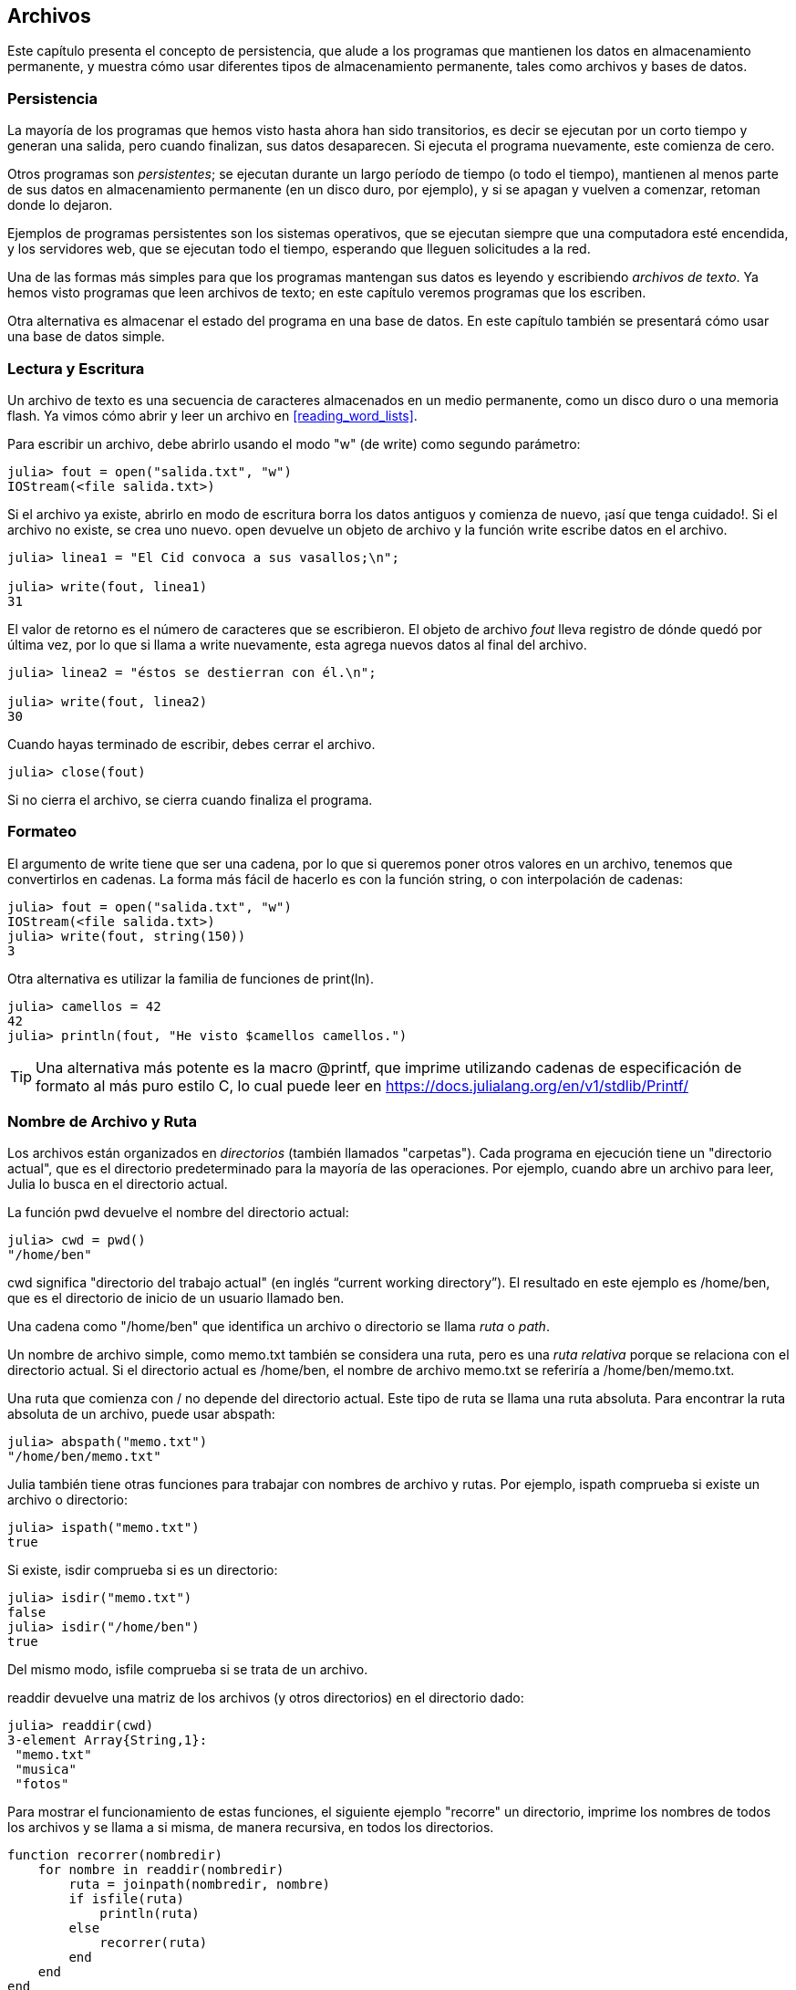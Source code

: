 [[chap14]]
== Archivos

Este capítulo presenta el concepto de persistencia, que alude a los programas que mantienen los datos en almacenamiento permanente, y muestra cómo usar diferentes tipos de almacenamiento permanente, tales como archivos y bases de datos.

=== Persistencia

La mayoría de los programas que hemos visto hasta ahora han sido transitorios, es decir se ejecutan por un corto tiempo y generan una salida, pero cuando finalizan, sus datos desaparecen. Si ejecuta el programa nuevamente, este comienza de cero.
(((transient)))

Otros programas son _persistentes_; se ejecutan durante un largo período de tiempo (o todo el tiempo), mantienen al menos parte de sus datos en almacenamiento permanente (en un disco duro, por ejemplo), y si se apagan y vuelven a comenzar, retoman donde lo dejaron.
(((persistent)))

Ejemplos de programas persistentes son los sistemas operativos, que se ejecutan siempre que una computadora esté encendida, y los servidores web, que se ejecutan todo el tiempo, esperando que lleguen solicitudes a la red.

Una de las formas más simples para que los programas mantengan sus datos es leyendo y escribiendo _archivos de texto_. Ya hemos visto programas que leen archivos de texto; en este capítulo veremos programas que los escriben.

Otra alternativa es almacenar el estado del programa en una base de datos. En este capítulo también se presentará cómo usar una base de datos simple.

[[reading_and_writing]]
=== Lectura y Escritura

Un archivo de texto es una secuencia de caracteres almacenados en un medio permanente, como un disco duro o una memoria flash. Ya vimos cómo abrir y leer un archivo en <<reading_word_lists>>.

Para escribir un archivo, debe abrirlo usando el modo +"w"+ (de write) como segundo parámetro:
(((open)))

[source,@julia-repl-test chap14]
----
julia> fout = open("salida.txt", "w")
IOStream(<file salida.txt>)
----

Si el archivo ya existe, abrirlo en modo de escritura borra los datos antiguos y comienza de nuevo, ¡así que tenga cuidado!. Si el archivo no existe, se crea uno nuevo. +open+ devuelve un objeto de archivo y la función +write+ escribe datos en el archivo.
(((write)))((("function", "Base", "write", see="write")))

[source,@julia-repl-test chap14]
----
julia> linea1 = "El Cid convoca a sus vasallos;\n";

julia> write(fout, linea1)
31
----

El valor de retorno es el número de caracteres que se escribieron. El objeto de archivo _fout_ lleva registro de dónde quedó por última vez, por lo que si llama a +write+ nuevamente, esta agrega nuevos datos al final del archivo.

[source,@julia-repl-test chap14]
----
julia> linea2 = "éstos se destierran con él.\n";

julia> write(fout, linea2)
30
----

Cuando hayas terminado de escribir, debes cerrar el archivo.
(((close)))

[source,@julia-repl-test chap14]
----
julia> close(fout)

----

Si no cierra el archivo, se cierra cuando finaliza el programa.


=== Formateo

El argumento de write tiene que ser una cadena, por lo que si queremos poner otros valores en un archivo, tenemos que convertirlos en cadenas. La forma más fácil de hacerlo es con la función +string+, o con interpolación de cadenas:
(((string)))(((string interpolation)))

[source,@julia-repl-test chap14]
----
julia> fout = open("salida.txt", "w")
IOStream(<file salida.txt>)
julia> write(fout, string(150))
3
----

Otra alternativa es utilizar la familia de funciones de +print(ln)+.
(((print)))(((println)))

[source,@julia-repl-test chap14]
----
julia> camellos = 42
42
julia> println(fout, "He visto $camellos camellos.")

----

[TIP]
====
Una alternativa más potente es la macro +@printf+, que imprime utilizando cadenas de especificación de formato al más puro estilo C, lo cual puede leer en https://docs.julialang.org/en/v1/stdlib/Printf/
(((@printf)))((("macro", "Printf", "@printf", see="@printf")))(((formatting)))
====


=== Nombre de Archivo y Ruta

Los archivos están organizados en _directorios_ (también llamados "carpetas"). Cada programa en ejecución tiene un "directorio actual", que es el directorio predeterminado para la mayoría de las operaciones. Por ejemplo, cuando abre un archivo para leer, Julia lo busca en el directorio actual.
(((directory)))((("folder", see="directory")))

La función +pwd+ devuelve el nombre del directorio actual:
(((pwd)))((("function", "Base", "pwd", see="pwd")))

[source,jlcon]
----
julia> cwd = pwd()
"/home/ben"
----

+cwd+ significa "directorio del trabajo actual" (en inglés “current working directory”). El resultado en este ejemplo es +/home/ben+, que es el directorio de inicio de un usuario llamado +ben+.

Una cadena como +"/home/ben"+ que identifica un archivo o directorio se llama _ruta_ o _path_.
(((path)))

Un nombre de archivo simple, como +memo.txt+ también se considera una ruta, pero es una _ruta relativa_ porque se relaciona con el directorio actual. Si el directorio actual es +/home/ben+, el nombre de archivo +memo.txt+ se referiría a +/home/ben/memo.txt+.
(((relative path)))((("path", "relative", see="relative path")))

Una ruta que comienza con +/+ no depende del directorio actual. Este tipo de ruta se llama una ruta absoluta. Para encontrar la ruta absoluta de un archivo, puede usar +abspath+:
(((absolute path)))((("path", "absolute", see="absolute path")))(((abspath)))((("function", "Base", "abspath", see="abspath")))

[source,jlcon]
----
julia> abspath("memo.txt")
"/home/ben/memo.txt"
----

Julia también tiene otras funciones para trabajar con nombres de archivo y rutas. Por ejemplo, +ispath+ comprueba si existe un archivo o directorio:
(((ispath)))((("function", "Base", "ispath", see="ispath")))

[source,jlcon]
----
julia> ispath("memo.txt")
true
----

Si existe, +isdir+ comprueba si es un directorio:
(((isdir)))((("function", "Base", "isdir", see="isdir")))

[source,jlcon]
----
julia> isdir("memo.txt")
false
julia> isdir("/home/ben")
true
----

Del mismo modo, +isfile+ comprueba si se trata de un archivo.
(((isfile)))((("function", "Base", "isfile", see="isfile")))

+readdir+ devuelve una matriz de los archivos (y otros directorios) en el directorio dado:
(((readdir)))((("function", "Base", "readdir", see="readdir")))

[source,jlcon]
----
julia> readdir(cwd)
3-element Array{String,1}:
 "memo.txt"
 "musica"
 "fotos"
----

Para mostrar el funcionamiento de estas funciones, el siguiente ejemplo "recorre" un directorio, imprime los nombres de todos los archivos y se llama a si misma, de manera recursiva, en todos los directorios.
(((walk)))((("function", "programmer-defined", "walk", see="walk")))

[source,@julia-setup chap14]
----
function recorrer(nombredir)
    for nombre in readdir(nombredir)
        ruta = joinpath(nombredir, nombre)
        if isfile(ruta)
            println(ruta)
        else
            recorrer(ruta)
        end
    end
end
----

+joinpath+ toma un directorio y un nombre de archivo, y los une en una ruta completa.
(((joinpath)))((("function", "Base", "joinpath", see="joinpath")))

[TIP]
====
Julia tiene una función integrada llamada +walkdir+ (consulte https://docs.julialang.org/en/v1/base/file/#Base.Filesystem.walkdir) que es similar a esta pero más versátil. Como ejercicio, lea la documentación y úsela para imprimir los nombres de los archivos en un directorio dado y sus subdirectorios.
(((walkdir)))((("function", "Base", "walkdir", see="walkdir")))
====


[[catching_exceptions]]
=== Captura de Excepciones

Muchas cosas pueden salir mal al intentar leer y escribir archivos. Al intentar abrir un archivo que no existe, se obtiene un +SystemError+:
(((SystemError)))((("error", "Base", "SystemError", see="SystemError")))

[source,@julia-repl-test]
----
julia> fin = open("archivo_malo.txt")
ERROR: SystemError: opening file "archivo_malo": No such file or directory
----

Si intentas abrir un archivo pero no tienes permiso para acceder a él, obtienes el error de sistema "Permission denied" (Permiso denegado).

Para evitar estos errores, se podrían usar funciones como +ispath+ e +isfile+, pero tomaría mucho tiempo y líneas de código verificar todas las posibilidades.

Es más fácil intentar lidiar con los problemas a medida que ocurren, que es exactamente lo que hace la sentencia +try+. La sintaxis es similar a una sentencia +if+:
(((try statement)))((("statement", "try", see="try statement")))(((try)))((("keyword", "try", see="try")))(((catch)))((("keyword", "catch", see="catch")))(((end)))

[source,julia]
----
try
    fin = open("archivo_malo.txt")
catch exc
    println("Algo salió mal: $exc")
end
----

Julia comienza ejecutando la secuencia de sentencias del bloque +try+. Si todo va bien, se saltará todo el bloque +catch+ y continuará. Si ocurre una excepción, Julia saltara fuera del bloque +try+ y ejecutará la secuencia de sentencias del bloque +catch+.

Gestionar una excepcion con una sentencia +try+ recibe el nombre de _capturar_ una excepcion. En este ejemplo, el bloque +catch+ muestra un mensaje de error que no es muy útil. En general, capturar una excepcion te da la oportunidad de corregir el problema, volverlo a intentar o, al menos, terminar el programa con elegancia.
(((catching an exception)))

Cuando el código realiza cambios de estado o usa recursos como archivos, generalmente se debe realizar un trabajo posterior (como cerrar archivos) al finalizar la programación del código. Las excepciones pueden complicar esta tarea, ya que se podría salir antes de lo esperado de un bloque de código. La palabra reservada +finally+ se constituye como una forma de ejecutar un código cuando se sale de un bloque de código determinado, independientemente de cómo lo haga:
(((finally)))((("keyword", "finally", see="finally")))

[source,julia]
----
f = open("salida.txt")
try
    linea = readline(f)
    println(linea)
finally
    close(f)
end
----

La función +close+ siempre se ejecutará.


[[databases]]
=== Bases de datos

Una _base de datos_ es un archivo que esta organizado para almacenar datos. La mayoría de las bases de datos están organizadas como diccionarios, en el sentido de que realizan asociaciones entre claves y valores. La diferencia mas importante entre un diccionario y una base de datos, es que la base de datos se encuentra en el disco (u otro almacenamiento permanente), de modo que su contenido se conserva despues de que el programa finaliza. 
(((database)))

PiensaEnJulia proporciona una interfaz para +GDBM+ (GNU dbm), que permite crear y actualizar archivos de base de datos. Como ejemplo, crearemos una base de datos que contenga títulos para archivos de imagen.
(((GDBM)))

Abrir una base de datos es similar a abrir otros archivos:
(((DBM)))((("type", "PiensaEnJulia", "DBM", see="DBM")))

[source,@julia-repl-test chap14]
----
julia> using PiensaEnJulia

julia> bd = DBM("titulo", "c")
DBM(<titulo>)
----

El modo "c" significa que la base de datos debe crearse si no existe. El resultado es un objeto de base de datos que se puede usar (para la mayoría de las operaciones) como un diccionario.

Cuando creas un nuevo elemento, +GDBM+ actualiza el archivo de base de datos:
(((bracket operator)))

[source,@julia-repl-test chap14]
----
julia> bd["luismi.png"] = "Foto de Luis Miguel."
"Foto de Luis Miguel."
----

Cuando accede a uno de los elementos, +GDBM+ lee el archivo:

[source,@julia-repl-test chap14]
----
julia> bd["luismi.png"]
"Foto de Luis Miguel."
----

Si realiza otra asignación a una clave existente, +GDBM+ reemplaza el valor anterior:
(((assignment)))

[source,@julia-repl-test chap14]
----
julia> bd["luismi.png"] = "Foto de Luis Miguel cantando."
"Foto de Luis Miguel cantando."
julia> bd["luismi.png"]
"Foto de Luis Miguel cantando."
----

Algunas funciones que tienen un diccionario como argumento, con +claves+ y +valores+, no funcionan con objetos de base de datos. Pero la iteración con un bucle +for+ sí:
(((for statement)))(((iteration)))

[source,julia]
----
for (clave, valor) in bd
    println(clave, ": ", valor)
end
----

Al igual que con otros archivos, debe cerrar la base de datos cuando haya terminado:
(((close)))

[source,@julia-repl-test chap14]
----
julia> close(bd)

----


=== Serialización

Una limitación de +GDBM+ es que las claves y los valores deben ser cadenas o conjuntos de bytes. Si intenta utilizar cualquier otro tipo, se producirá un error.

Las funciones +serialize+ y +deserialize+ pueden ayudar. Traducen casi cualquier tipo de objeto en una matriz de bytes (un iobuffer) adecuada para el almacenamiento en una base de datos, y luego traducen las matrices de bytes en objetos:
(((Serialization)))((("module", "Serialization", see="Serialization")))(((serialize)))((("function", "Serialization", "serialize", see="serialize)))(((IOBuffer)))((("type", "Base", "IOBuffer", see="IOBuffer")))(((take!)))((("function", "Base", "take!", see="take!")))

[source,@julia-repl-test chap14]
----
julia> using Serialization

julia> io = IOBuffer();

julia> t = [1, 2, 3];

julia> serialize(io, t)
24
julia> print(take!(io))
UInt8[0x37, 0x4a, 0x4c, 0x08, 0x04, 0x00, 0x00, 0x00, 0x15, 0x00, 0x08, 0xe2, 0x01, 0x00, 0x00, 0x00, 0x00, 0x00, 0x00, 0x00, 0x02, 0x00, 0x00, 0x00, 0x00, 0x00, 0x00, 0x00, 0x03, 0x00, 0x00, 0x00, 0x00, 0x00, 0x00, 0x00]
----

El formato no es obvio para nosotros; pero es fácil de interpretar para Julia. +deserialize+ reconstituye el objeto:
(((deserialize)))((("function", "Serialization", "deserialize", see="deserialize)))

[source,@julia-repl-test chap14]
----
julia> io = IOBuffer();

julia> t1 = [1, 2, 3];

julia> serialize(io, t1)
24
julia> s = take!(io);

julia> t2 = deserialize(IOBuffer(s));

julia> print(t2)
[1, 2, 3]
----

+serialize+ y +deserialize+ escriben y leen desde un objeto iobuffer que representa un I/O stream en memoria. La función +take!+ recupera el contenido del iobuffer como una matriz de bytes y reestablece el iobuffer a su estado inicial.

Aunque el nuevo objeto tiene el mismo valor que el anterior, no es (en general) el mismo objeto:

[source,@julia-repl-test chap14]
----
julia> t1 == t2
true
julia> t1 ≡ t2
false
----

En otras palabras, la serialización y luego la deserialización tienen el mismo efecto que copiar el objeto.
(((copying)))

Puedes usar esto para almacenar valores que no sean cadenas en una base de datos.

[TIP]
====
De hecho, el almacenamiento de valores que no son cadenas en una base de datos es tan común que se ha encapsulado en un paquete llamado +JLD2+ (consulte https://github.com/JuliaIO/JLD2.jl).
====


=== Objetos de Comando

La mayoría de los sistemas operativos proporcionan una interfaz de línea de comandos, también conocida como _shell_. Las shells generalmente proporcionan comandos para navegar por el sistema de archivos y ejecutar aplicaciones. Por ejemplo, en Unix puede cambiar los directorios con +cd+, mostrar el contenido de un directorio con +ls+ e iniciar un navegador web escribiendo (por ejemplo) +firefox+.
(((shell)))(((cd)))

Cualquier programa que pueda iniciar desde la shell también puede iniciarse desde Julia usando un _objeto de comando_:
(((command object)))(((backticks)))((("``", see="backticks")))

[source,@julia-repl-test chap14]
----
julia> cmd = `echo hola`
`echo hola`
----

Las comillas invertidas se usan para delimitar el comando.

La función +run+ ejecuta el comando:
(((run)))((("function", "Base", "run", see="run"))))

[source,@julia-repl-test chap14]
----
julia> run(cmd);
hola
----

+hola+ es la salida del comando echo, enviado a +STDOUT+. La función +run+ devuelve un objeto de proceso y genera un +ErrorException+ si el comando externo no se ejecuta correctamente.

Si desea leer la salida del comando externo, se puede usar +read+ en su lugar:
(((read)))

[source,@julia-repl-test chap14]
----
julia> a = read(cmd, String)
"hello\n"
----

Por ejemplo, la mayoría de los sistemas Unix tienen un comando llamado +md5sum+ o +md5+ que lee el contenido de un archivo y calcula una "suma de verificación". Puede leer sobre MD5 en https://en.wikipedia.org/wiki/Md5. Este comando proporciona una manera eficiente de verificar si dos archivos tienen el mismo contenido. La probabilidad de que diferentes contenidos produzcan la misma suma de comprobación es muy pequeña (es decir, es poco probable que suceda antes de que el universo colapse).
(((checksum)))(((md5)))(((md5sum)))

Puede usar un objeto de comando para ejecutar +md5+ desde Julia y obtener el resultado:

[source,@julia-repl]
----
nombrearchivo = "salida.txt"
cmd = `md5 $nombrearchivo`
res = read(cmd, String)
----


=== Modulos

Supongamos que tenemos un archivo llamado +"wc.jl"+ con el siguiente código:
(((linecount)))((("function", "programmer-defined", "linecount", see="linecount")))(((eachline)))

[source,julia]
----
function contarlineas(nombrearchivo)
    conteo = 0
    for linea in eachline(nombrearchivo)
        conteo += 1
    end
    conteo
end

print(contarlineas("wc.jl"))
----

[source,@julia-eval]
----
archivo = open("wc.jl", "w")
print(archivo, """function contarlineas(nombrearchivo)
    conteo = 0
    for linea in eachline(nombrearchivo)
        conteo += 1
    end
    conteo
end

print(contarlineas("wc.jl"))""")
close(archivo)
----

Si ejecuta este programa, se leen las líneas de código y se imprime el número de líneas en el archivo, que es 9. También puede incluirlo en REPL de esta manera:
(((include)))((("function", "Base", "include", see="include")))

[source,jl-con]
----
julia> include("wc.jl")
9
----

Julia presenta módulos para crear un espacio de trabajo variable separado, es decir, nuevos ámbitos globales (global scopes en inglés).

Un módulo comienza con la palabra reservada +module+ y termina con +end+. Se evitan los conflictos de nombres entre sus propias definiciones de nivel superior y las que se encuentran en el código de otra persona. +import+ permite controlar qué nombres de otros módulos están visibles y +export+ especifica cuáles de sus nombres son públicos, es decir, aquellos que se pueden usar fuera del módulo sin tener el prefijo del nombre del módulo.
(((scope)))(((module)))((("keyword", "module", see="module")))(((end)))(((import)))((("keyword", "import", see="import")))(((export)))((("keyword", "export", see="export")))(((LineCount)))((("module", "LineCount", see="LineCount")))((("function", "LineCount", "linecount", see="linecount")))

[source,julia]
----
module ContarLineas
    export contarlineas

    function contarlineas(nombrearchivo)
        conteo = 0
        for linea in eachline(nombrearchivo)
            conteo += 1
        end
        conteo
    end
end
----

El módulo +ContarLineas+ object proporciona la función +contarlineas+:

[source,julia]
----
julia> using ContarLineas

julia> contarlineas("wc.jl")
11
----

==== Ejercicio 14-1

Escriba este ejemplo en un archivo llamado _wc.jl_, inclúyalo en REPL (con include) y escriba +using LineCount+.


[WARNING]
====
Si importa un módulo que ya se ha importado, Julia no hace nada. No vuelve a leer el archivo, incluso si ha cambiado.

Si desea volver a cargar un módulo, debe reiniciar REPL. El paquete +Revise+ puede ayudarlo a no reiniciar tan seguido (consulte https://github.com/timholy/Revise.jl).
====


=== Depuración

Al leer y escribir archivos, puedes tener problemas con los espacios en blanco. Estos errores pueden ser difíciles de depurar porque los espacios, las tabulaciones y las nuevas líneas son generalmente invisibles:
(((\n)))(((\t)))

[source,jlcon]
----
julia> s = "1 2\t 3\n 4";

julia> println(s)
1 2     3
 4
----

Las funciones integradas +repr+ o +dump+ pueden ser de ayuda. Toman cualquier objeto como argumento y devuelven una representación de tipo cadena del objeto.
(((repr)))((("function", "Base", "repr", see="repr")))(((dump)))((("function", "Base", "dump", see="dump")))

[source,@julia-eval chap14]
----
s = "1 2\t 3\n 4";
----

[source,@julia-repl-test chap14]
----
julia> repr(s)
"\"1 2\\t 3\\n 4\""
julia> dump(s)
String "1 2\t 3\n 4"
----

Esto puede ser útil para la depuración.
(((debugging)))

Otro problema con el que te puedes encontrar es que en diferentes sistemas operativos se usan diferentes caracteres para indicar el final de una línea. Algunos sistemas usan una nueva línea, representada por +\n+. Otros usan un carácter de retorno +\r+. Algunos usan ambos. Si usas un archivo en diferentes sistemas, estas inconsistencias podrían causar problemas.
(((\r)))

Para la mayoría de los sistemas, hay aplicaciones para convertir de un formato a otro. Puede encontrarlas (y leer más sobre este tema) en https://en.wikipedia.org/wiki/Newline. O, por supuesto, podrías escribir una tú mismo.


=== Glosario

persistente::
Perteneciente a un programa que se ejecuta indefinidamente y mantiene al menos algunos de sus datos en almacenamiento permanente.
(((persistent)))

archivo de texto::
Una secuencia de caracteres almacenados en almacenamiento permanente, tal como en un disco duro.
(((text file)))

directorio::
Una colección de archivos con nombre, también llamada carpeta.
(((directory)))

ruta::
Una cadena que identifica a un archivo.
(((path)))

ruta relativa::
Una ruta que comienza desde el directorio actual.
(((relative path)))

ruta absoluta::
Una ruta que comienza desde el directorio superior del sistema de archivos.
(((absolute path)))

captura o catch::
Para evitar que una excepción termine un programa, utilizando las sentencias +try pass:[...] catch pass:[...] finally+.
(((catching)))

base de datos::
Un archivo cuyo contenido está organizado como un diccionario con claves que corresponden a valores.
(((database)))

shell::
Un programa que permite a los usuarios escribir comandos y luego ejecutarlos iniciando otros programas.
(((shell)))

objeto de comando::
Un objeto que representa un comando de shell. Esto permite que un programa de Julia ejecute comandos y lea los resultados.
(((command object)))


=== Exercises

[[ex14-1]]
==== Ejercicio 14-2

Escriba una función llamada +sed+ que tome como argumentos una cadena de patrones, una cadena de reemplazo y dos nombres de archivo. La función debe leer el primer archivo y escribir el contenido en el segundo archivo (creándolo si es necesario). Si la cadena de patrones aparece en algún lugar del archivo, debe reemplazarse con la cadena de reemplazo.
(((sed)))((("function", "programmer-defined", "sed", see="sed")))

Si se produce un error al abrir, leer, escribir o cerrar los archivos, su programa debe detectar la excepción, imprimir un mensaje de error y terminar.

[[ex14-2]]
==== Ejercicio 14-3

Si hizo <<ex12-2>>, recordará que debía crear un diccionario que asociaba una cadena ordenada de letras al conjunto de palabras que se podía deletrear con esas letras. Por ejemplo, +"cuarderno"+ estaba asociado a la matriz +["cuarderno", "educaron", "encuadro"]+.

Escriba un módulo que importe +conjuntoanagramas+ y proporcione dos nuevas funciones: +almacenaranagramas+, que debería almacenar el diccionario de anagramas usando +JLD2+; y +leeranagramas+, que debería buscar una palabra y devolver una matriz de sus anagramas.
(((storeanagrams)))((("function", "programmer-defined", "storeanagrams", see="storeanagrams")))(((readanagrams)))((("function", "programmer-defined", "readanagrams", see="readanagrams")))

[[ex14-3]]
==== Ejercicio 14-4

En una gran colección de archivos MP3, puede haber más de una copia de la misma canción, almacenada en diferentes directorios o con diferentes nombres de archivo. El objetivo de este ejercicio es buscar duplicados.

. Escriba un programa que busque un directorio y todos sus subdirectorios, de forma recursiva, y devuelva una matriz de rutas completas para todos los archivos con un sufijo dado (como _.mp3_).

. Para reconocer duplicados, puede usar +md5sum+ o +md5+ para calcular una "suma de verificación" para cada archivo. Si dos archivos tienen la misma suma de verificación, probablemente tengan el mismo contenido.

. Para verificar, puede usar el comando de Unix +diff+.

